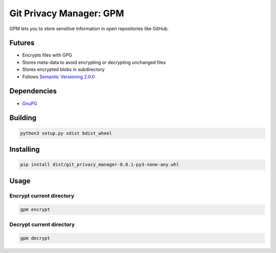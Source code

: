 Git Privacy Manager: GPM
========================

|build-status| |sonarcloud| |lgtm| |codecov| |docs|

GPM lets you to store sensitive information in open repositories like GitHub.

Futures
-------

* Encrypts files with GPG
* Stores meta-data to avoid encrypting or decrypting unchanged files
* Stores encrypted blobs in subdirectory
* Follows `Semantic Versioning 2.0.0 <https://semver.org/>`_

Dependencies
------------

* `GnuPG <https://gnupg.org/>`_

Building
--------

.. code-block:: bash

    python3 setup.py sdist bdist_wheel

Installing
----------

.. code-block:: bash

    pip install dist/git_privacy_manager-0.0.1-py3-none-any.whl

Usage
-----

Encrypt current directory
^^^^^^^^^^^^^^^^^^^^^^^^^

.. code-block:: bash

    gpm encrypt

Decrypt current directory
^^^^^^^^^^^^^^^^^^^^^^^^^

.. code-block:: bash

    gpm decrypt

.. |build-status| image:: https://travis-ci.org/skvl/git-privacy-manager.svg?branch=master
    :alt: Build Status
    :scale: 100%
    :target: https://travis-ci.org/skvl/git-privacy-manager

.. |sonarcloud| image:: https://sonarcloud.io/api/project_badges/measure?project=skvl_git-privacy-manager&metric=alert_status
    :alt: Quality Gate Status
    :scale: 100%
    :target: https://sonarcloud.io/dashboard?id=skvl_git-privacy-manager

.. |lgtm| image:: https://img.shields.io/lgtm/alerts/g/skvl/git-privacy-manager.svg?logo=lgtm&logoWidth=18
    :alt: Total alerts
    :scale: 100%
    :target: https://lgtm.com/projects/g/skvl/git-privacy-manager/alerts/

.. |codecov| image:: https://codecov.io/gh/skvl/git-privacy-manager/branch/master/graph/badge.svg
    :alt: Codecov
    :scale: 100%
    :target: https://codecov.io/gh/skvl/git-privacy-manager


.. |docs| image:: https://readthedocs.org/projects/git-privacy-manager/badge/?version=latest
    :alt: Documentation Status
    :scale: 100%
    :target: https://git-privacy-manager.readthedocs.io/en/latest/?badge=latest
